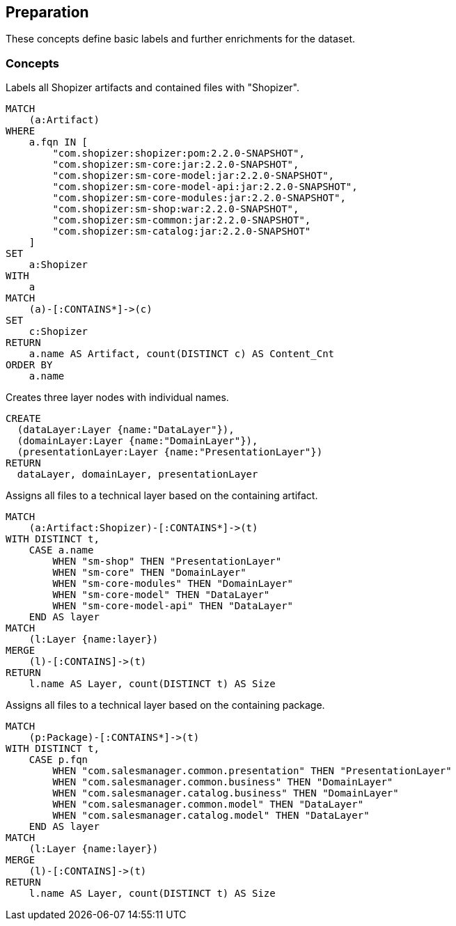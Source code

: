 [[preparation:Default]]
[role=group,includesConcepts="preparation:ShopizerFiles,preparation:ShopizerLayers,preparation:ShopizerFilesToLayers,preparation:ShopizerFilesToLayersPackage"]
== Preparation

These concepts define basic labels and further enrichments for the dataset.

=== Concepts

[[preparation:ShopizerFiles]]
[source,cypher,role="concept"]
.Labels all Shopizer artifacts and contained files with "Shopizer".
----
MATCH
    (a:Artifact)
WHERE
    a.fqn IN [
        "com.shopizer:shopizer:pom:2.2.0-SNAPSHOT",
        "com.shopizer:sm-core:jar:2.2.0-SNAPSHOT",
        "com.shopizer:sm-core-model:jar:2.2.0-SNAPSHOT",
        "com.shopizer:sm-core-model-api:jar:2.2.0-SNAPSHOT",
        "com.shopizer:sm-core-modules:jar:2.2.0-SNAPSHOT",
        "com.shopizer:sm-shop:war:2.2.0-SNAPSHOT",
        "com.shopizer:sm-common:jar:2.2.0-SNAPSHOT",
        "com.shopizer:sm-catalog:jar:2.2.0-SNAPSHOT"
    ]
SET
    a:Shopizer
WITH
    a
MATCH
    (a)-[:CONTAINS*]->(c)
SET
    c:Shopizer
RETURN
    a.name AS Artifact, count(DISTINCT c) AS Content_Cnt
ORDER BY
    a.name
----

[[preparation:ShopizerLayers]]
[source,cypher,role="concept"]
.Creates three layer nodes with individual names.
----
CREATE
  (dataLayer:Layer {name:"DataLayer"}),
  (domainLayer:Layer {name:"DomainLayer"}),
  (presentationLayer:Layer {name:"PresentationLayer"})
RETURN
  dataLayer, domainLayer, presentationLayer
----

[[preparation:ShopizerFilesToLayers]]
[source,cypher,role="concept",requiresConcepts="preparation:ShopizerLayers,preparation:ShopizerFiles"]
.Assigns all files to a technical layer based on the containing artifact.
----
MATCH
    (a:Artifact:Shopizer)-[:CONTAINS*]->(t)
WITH DISTINCT t,
    CASE a.name
        WHEN "sm-shop" THEN "PresentationLayer"
        WHEN "sm-core" THEN "DomainLayer"
        WHEN "sm-core-modules" THEN "DomainLayer"
        WHEN "sm-core-model" THEN "DataLayer"
        WHEN "sm-core-model-api" THEN "DataLayer"
    END AS layer
MATCH
    (l:Layer {name:layer})
MERGE
    (l)-[:CONTAINS]->(t)
RETURN
    l.name AS Layer, count(DISTINCT t) AS Size
----

[[preparation:ShopizerFilesToLayersPackage]]
[source,cypher,role="concept",requiresConcepts="preparation:ShopizerLayers,preparation:ShopizerFiles"]
.Assigns all files to a technical layer based on the containing package.
----
MATCH
    (p:Package)-[:CONTAINS*]->(t)
WITH DISTINCT t,
    CASE p.fqn
        WHEN "com.salesmanager.common.presentation" THEN "PresentationLayer"
        WHEN "com.salesmanager.common.business" THEN "DomainLayer"
        WHEN "com.salesmanager.catalog.business" THEN "DomainLayer"
        WHEN "com.salesmanager.common.model" THEN "DataLayer"
        WHEN "com.salesmanager.catalog.model" THEN "DataLayer"
    END AS layer
MATCH
    (l:Layer {name:layer})
MERGE
    (l)-[:CONTAINS]->(t)
RETURN
    l.name AS Layer, count(DISTINCT t) AS Size
----